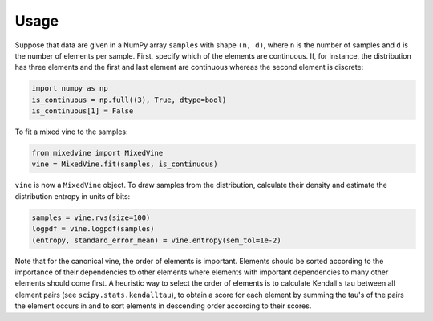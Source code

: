 Usage
=====


Suppose that data are given in a NumPy array ``samples`` with shape ``(n, d)``,
where ``n`` is the number of samples and ``d`` is the number of elements per
sample.  First, specify which of the elements are continuous.  If, for instance,
the distribution has three elements and the first and last element are
continuous whereas the second element is discrete:

.. code-block:: python

    import numpy as np
    is_continuous = np.full((3), True, dtype=bool)
    is_continuous[1] = False

To fit a mixed vine to the samples:

.. code-block:: python

    from mixedvine import MixedVine
    vine = MixedVine.fit(samples, is_continuous)

``vine`` is now a ``MixedVine`` object.  To draw samples from the distribution,
calculate their density and estimate the distribution entropy in units of bits:

.. code-block:: python

    samples = vine.rvs(size=100)
    logpdf = vine.logpdf(samples)
    (entropy, standard_error_mean) = vine.entropy(sem_tol=1e-2)

Note that for the canonical vine, the order of elements is important.  Elements
should be sorted according to the importance of their dependencies to other
elements where elements with important dependencies to many other elements
should come first.  A heuristic way to select the order of elements is to
calculate Kendall's tau between all element pairs
(see ``scipy.stats.kendalltau``), to obtain a score for each element by summing
the tau's of the pairs the element occurs in and to sort elements in descending
order according to their scores.
